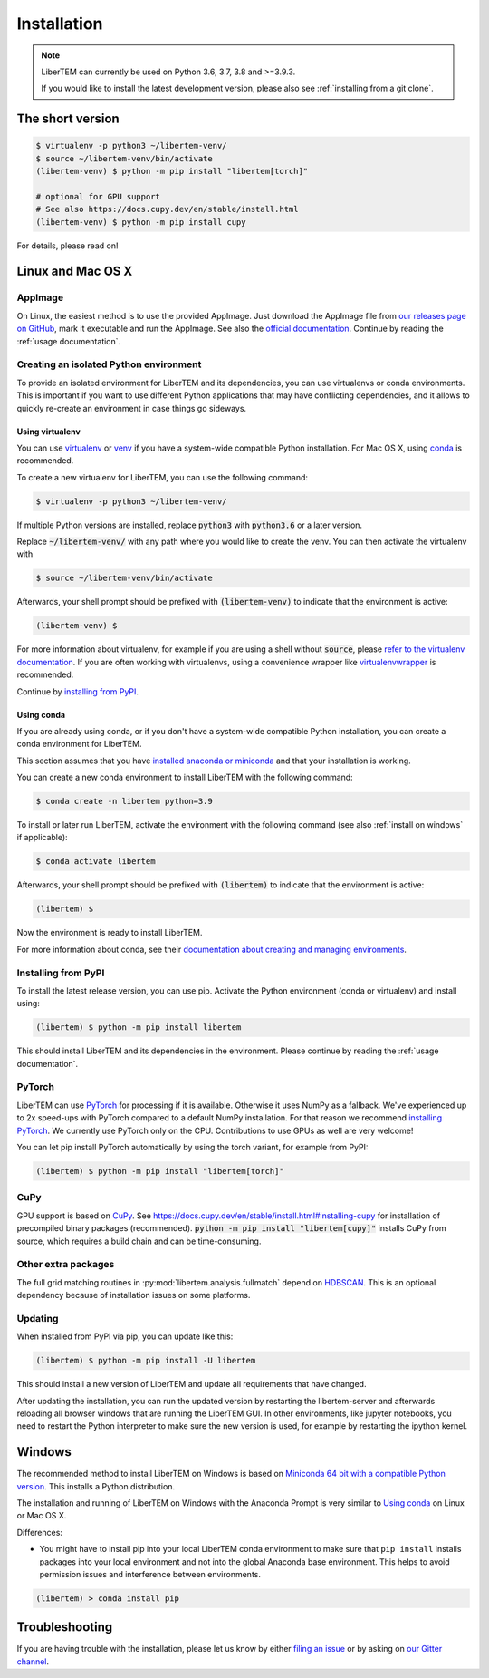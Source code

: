 .. _`installation`:

Installation
============

.. note::
    LiberTEM can currently be used on Python 3.6, 3.7, 3.8 and >=3.9.3.

    If you would like to install the latest development version, please also
    see :ref:`installing from a git clone`.

The short version
-----------------

.. code-block:: shell

    $ virtualenv -p python3 ~/libertem-venv/
    $ source ~/libertem-venv/bin/activate
    (libertem-venv) $ python -m pip install "libertem[torch]"

    # optional for GPU support
    # See also https://docs.cupy.dev/en/stable/install.html
    (libertem-venv) $ python -m pip install cupy

For details, please read on!

Linux and Mac OS X
------------------

AppImage
~~~~~~~~

On Linux, the easiest method is to use the provided AppImage. Just download the
AppImage file from `our releases page on GitHub
<https://github.com/LiberTEM/LiberTEM/releases>`_, mark it executable and run
the AppImage. See also the `official documentation
<https://docs.appimage.org/user-guide/run-appimages.html>`_. Continue by reading
the :ref:`usage documentation`.

Creating an isolated Python environment
~~~~~~~~~~~~~~~~~~~~~~~~~~~~~~~~~~~~~~~

To provide an isolated environment for LiberTEM and its dependencies, you can
use virtualenvs or conda environments. This is important if you want to use
different Python applications that may have conflicting dependencies, and it
allows to quickly re-create an environment in case things go sideways.

Using virtualenv
################

You can use `virtualenv <https://virtualenv.pypa.io/>`_ or `venv
<https://docs.python.org/3/tutorial/venv.html>`_ if you have a system-wide
compatible Python installation. For Mac OS X, using `conda`_ is recommended.

To create a new virtualenv for LiberTEM, you can use the following command:

.. code-block:: shell

    $ virtualenv -p python3 ~/libertem-venv/

If multiple Python versions are installed, replace :code:`python3` with 
:code:`python3.6` or a later version.

Replace :code:`~/libertem-venv/` with any path where you would like to create
the venv. You can then activate the virtualenv with

.. code-block:: shell

    $ source ~/libertem-venv/bin/activate

Afterwards, your shell prompt should be prefixed with :code:`(libertem-venv)` to
indicate that the environment is active:

.. code-block:: shell

    (libertem-venv) $

For more information about virtualenv, for example if you are using a shell
without :code:`source`, please `refer to the virtualenv documentation
<https://virtualenv.pypa.io/en/stable/user_guide.html>`_. If you are often
working with virtualenvs, using a convenience wrapper like `virtualenvwrapper
<https://virtualenvwrapper.readthedocs.io/en/latest/>`_ is recommended.

Continue by `installing from PyPI`_.

.. _`conda`:

Using conda
###########

If you are already using conda, or if you don't have a system-wide compatible
Python installation, you can create a conda environment for LiberTEM.

This section assumes that you have `installed anaconda or miniconda
<https://conda.io/projects/conda/en/latest/user-guide/install/index.html#regular-installation>`_
and that your installation is working.

You can create a new conda environment to install LiberTEM with the following
command:

.. code-block:: shell

    $ conda create -n libertem python=3.9

To install or later run LiberTEM, activate the environment with the following
command (see also :ref:`install on windows` if applicable):

.. code-block:: shell

    $ conda activate libertem

Afterwards, your shell prompt should be prefixed with :code:`(libertem)` to
indicate that the environment is active:

.. code-block:: shell

    (libertem) $

Now the environment is ready to install LiberTEM.

For more information about conda, see their `documentation about creating and
managing environments
<https://conda.io/projects/conda/en/latest/user-guide/tasks/manage-environments.html>`_.

.. _`installing from PyPI`:

Installing from PyPI
~~~~~~~~~~~~~~~~~~~~

To install the latest release version, you can use pip. Activate the Python
environment (conda or virtualenv) and install using:

.. code-block:: shell

    (libertem) $ python -m pip install libertem

This should install LiberTEM and its dependencies in the environment. Please
continue by reading the :ref:`usage documentation`.

PyTorch
~~~~~~~

LiberTEM can use `PyTorch <https://pytorch.org/>`_ for processing if it is
available. Otherwise it uses NumPy as a fallback. We've experienced up to 2x
speed-ups with PyTorch compared to a default NumPy installation. For that reason
we recommend `installing PyTorch <https://pytorch.org/>`_. We currently use
PyTorch only on the CPU. Contributions to use GPUs as well are very welcome!

You can let pip install PyTorch automatically by using the torch variant, for
example from PyPI:

.. code-block:: shell

    (libertem) $ python -m pip install "libertem[torch]"

CuPy
~~~~

GPU support is based on `CuPy <https://cupy.chainer.org/>`_. See
https://docs.cupy.dev/en/stable/install.html#installing-cupy for installation of
precompiled binary packages (recommended). :code:`python -m pip install
"libertem[cupy]"` installs CuPy from source, which requires a build chain and
can be time-consuming.

.. versionadded:: 0.6.0

Other extra packages
~~~~~~~~~~~~~~~~~~~~

.. versionchanged:: 0.4.0
    A number of LiberTEM applications are being spun out as sub-packages that
    can be installed separately. See :ref:`packages` for an overview.

The full grid matching routines in :py:mod:`libertem.analysis.fullmatch` depend
on `HDBSCAN <https://hdbscan.readthedocs.io/en/latest/>`_. This is an optional
dependency because of installation issues on some platforms.

Updating
~~~~~~~~

When installed from PyPI via pip, you can update like this:

.. code-block:: shell

    (libertem) $ python -m pip install -U libertem

This should install a new version of LiberTEM and update all requirements that
have changed.

After updating the installation, you can run the updated version by restarting
the libertem-server and afterwards reloading all browser windows that are
running the LiberTEM GUI. In other environments, like jupyter notebooks, you
need to restart the Python interpreter to make sure the new version is used,
for example by restarting the ipython kernel.

.. _`install on windows`:

Windows
-------

The recommended method to install LiberTEM on Windows is based on `Miniconda 64
bit with a compatible Python version <https://www.anaconda.com/distribution/>`_.
This installs a Python distribution.

The installation and running of LiberTEM on Windows with the
Anaconda Prompt is very similar to `Using conda`_ on Linux or Mac OS X.

Differences:

* You might have to install pip into your local LiberTEM conda environment to
  make sure that ``pip install`` installs packages into your local environment and
  not into the global Anaconda base environment. This helps to avoid permission
  issues and interference between environments.

.. code-block:: shell

    (libertem) > conda install pip


Troubleshooting
---------------

If you are having trouble with the installation, please let us know by
either `filing an issue  <https://github.com/liberTEM/LiberTEM/issues>`_
or by asking on `our Gitter channel <https://gitter.im/LiberTEM/Lobby>`_.
